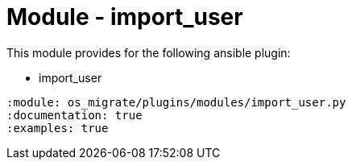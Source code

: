 = Module - import_user

This module provides for the following ansible plugin:

* import_user

[ansibleautoplugin]
----
:module: os_migrate/plugins/modules/import_user.py
:documentation: true
:examples: true
----
